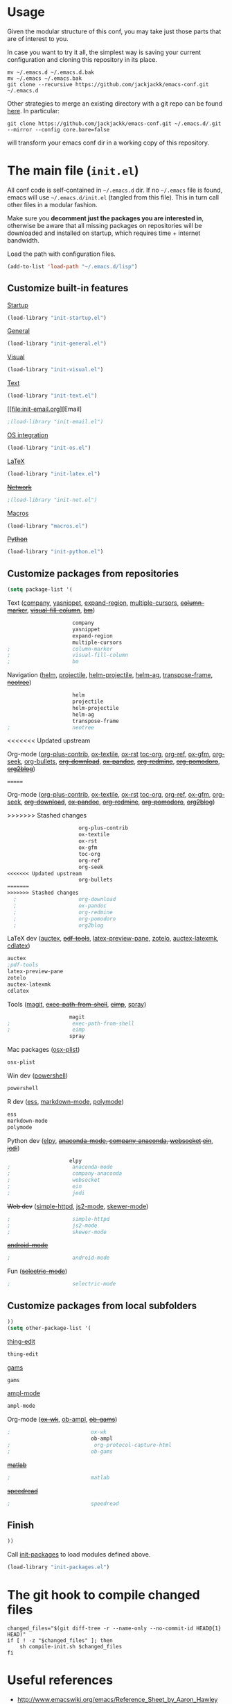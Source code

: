 #+OPTIONS: toc:t h:4 num:nil
#+PROPERTY: header-args :results silent
* Usage
Given the modular structure of this conf, you may take just those
parts that are of interest to you.

In case you want to try it all, the simplest way is saving your
current configuration and cloning this repository in its place.
#+BEGIN_SRC shell
mv ~/.emacs.d ~/.emacs.d.bak
mv ~/.emacs ~/.emacs.bak
git clone --recursive https://github.com/jackjackk/emacs-conf.git ~/.emacs.d
#+END_SRC

Other strategies to merge an existing directory with a git repo can be found [[http://stackoverflow.com/questions/5377960/whats-the-best-practice-to-git-clone-into-an-existing-folder][here]]. In particular:
#+BEGIN_SRC shell
git clone https://github.com/jackjackk/emacs-conf.git ~/.emacs.d/.git --mirror --config core.bare=false
#+END_SRC
will transform your emacs conf dir in a working copy of this repository.
* The main file (~init.el~)
:PROPERTIES:
:header-args: :tangle init.el
:END:

All conf code is self-contained in =~/.emacs.d= dir. If no =~/.emacs=
file is found, emacs will use =~/.emacs.d/init.el= (tangled from this file). This in
turn call other files in a modular fashion.

Make sure you *decomment just the packages you are interested in*,
otherwise be aware that all missing packages on repositories will be
downloaded and installed on startup, which requires time + internet
bandwidth.

Load the path with configuration files.
#+BEGIN_SRC emacs-lisp
(add-to-list 'load-path "~/.emacs.d/lisp")
#+END_SRC
** Customize built-in features
**** [[file:init-startup.org][Startup]]
#+BEGIN_SRC emacs-lisp
(load-library "init-startup.el")
#+END_SRC

**** [[file:init-general.org][General]]
#+BEGIN_SRC emacs-lisp
(load-library "init-general.el")
#+END_SRC

**** [[file:init-visual.org][Visual]]
#+BEGIN_SRC emacs-lisp
(load-library "init-visual.el")
#+END_SRC

**** [[file:init-text.org][Text]]
#+BEGIN_SRC emacs-lisp
(load-library "init-text.el")
#+END_SRC
**** [[file:init-email.org][Email]
#+BEGIN_SRC emacs-lisp
;(load-library "init-email.el")
#+END_SRC

**** [[file:init-os.org][OS integration]]
#+BEGIN_SRC emacs-lisp
(load-library "init-os.el")
#+END_SRC

**** [[file:init-latex.org][LaTeX]]
#+BEGIN_SRC emacs-lisp
(load-library "init-latex.el")
#+END_SRC

**** +[[file:init-net.org][Network]]+
#+BEGIN_SRC emacs-lisp
;(load-library "init-net.el")
#+END_SRC

**** [[file:macros.el][Macros]]
#+BEGIN_SRC emacs-lisp
(load-library "macros.el")
#+END_SRC

**** +[[file:init-python.org][Python]]+
#+BEGIN_SRC emacs-lisp
(load-library "init-python.el")
#+END_SRC
** Customize packages from repositories
#+BEGIN_SRC emacs-lisp
  (setq package-list '(
#+END_SRC

**** Text ([[file:init-mod-company.org][company]], [[file:init-mod-yasnippet.org][yasnippet]], [[file:init-mod-expand-region.org][expand-region]], [[file:init-mod-multiple-cursors.org][multiple-cursors]], +[[file:init-mod-column-marker.org][column-marker]]+, +[[file:init-mod-visual-fill-column.org][visual-fill-column]]+, +[[file:init-mod-bm.org][bm]]+)
#+BEGIN_SRC emacs-lisp
                       company
                       yasnippet
                       expand-region
                       multiple-cursors
  ;                    column-marker
  ;                    visual-fill-column
  ;                    bm
#+END_SRC

**** Navigation ([[file:init-mod-helm.org][helm]], [[file:init-mod-projectile.org][projectile]], [[file:init-mod-helm-projectile.org][helm-projectile]], [[file:init-mod-helm-ag.org][helm-ag]], [[file:init-mod-transpose-frame.org][transpose-frame]], +[[file:init-mod-neotree.org][neotree]]+)
#+BEGIN_SRC emacs-lisp
                       helm
                       projectile
                       helm-projectile
                       helm-ag
                       transpose-frame
  ;                    neotree
#+END_SRC

<<<<<<< Updated upstream
**** Org-mode ([[file:init-mod-org-plus-contrib.org][org-plus-contrib]], [[file:init-mod-ox-textile.org][ox-textile]], [[file:init-mod-ox-rst.org][ox-rst]]  [[file:init-mod-toc-org.org][toc-org]], [[file:init-mod-org-ref.org][org-ref]], [[file:init-mod-ox-gfm.org][ox-gfm]], [[file:init-mod-org-seek.org][org-seek]], [[file:init-mod-org-bullets.org][org-bullets]], +[[file:init-mod-org-download.org][org-download]]+, +[[file:init-mod-ox-pandoc.org][ox-pandoc]]+, +[[file:init-mod-org-redmine.org][org-redmine]]+, +[[file:init-mod-org-pomodoro.org][org-pomodoro]]+, +[[file:init-mod-org2blog.org][org2blog]]+)
=======
**** Org-mode ([[file:init-mod-org-plus-contrib.org][org-plus-contrib]], [[file:init-mod-ox-textile.org][ox-textile]], [[file:init-mod-ox-rst.org][ox-rst]]  [[file:init-mod-toc-org.org][toc-org]], [[file:init-mod-org-ref.org][org-ref]], [[file:init-mod-ox-gfm.org][ox-gfm]], [[file:init-mod-org-seek.org][org-seek]], +[[file:init-mod-org-download.org][org-download]]+, +[[file:init-mod-ox-pandoc.org][ox-pandoc]]+, +[[file:init-mod-org-redmine.org][org-redmine]]+, +[[file:init-mod-org-pomodoro.org][org-pomodoro]]+, +[[file:init-mod-org2blog.org][org2blog]]+)
>>>>>>> Stashed changes
#+BEGIN_SRC emacs-lisp
                       org-plus-contrib
                       ox-textile
                       ox-rst
                       ox-gfm
                       toc-org
                       org-ref
                       org-seek
<<<<<<< Updated upstream
                       org-bullets
=======
>>>>>>> Stashed changes
  ;                    org-download
  ;                    ox-pandoc
  ;                    org-redmine
  ;                    org-pomodoro
  ;                    org2blog
#+END_SRC

**** LaTeX dev ([[file:init-mod-auctex.org][auctex]], +[[file:init-mod-pdf-tools.org][pdf-tools]]+, [[file:init-mod-latex-preview-pane.org][latex-preview-pane]], [[file:init-mod-zotelo.org][zotelo]], [[file:init-mod-auctex-latexmk.org][auctex-latexmk]], [[file:init-mod-cdlatex.org][cdlatex]])
#+BEGIN_SRC emacs-lisp
  auctex
  ;pdf-tools
  latex-preview-pane
  zotelo
  auctex-latexmk
  cdlatex
#+END_SRC

**** Tools ([[file:init-mod-magit.org][magit]], +[[file:init-mod-exec-path-from-shell.org][exec-path-from-shell]]+, +[[file:init-mod-eimp.org][eimp]]+, [[file:init-mod-spray.org][spray]]) 
#+BEGIN_SRC emacs-lisp
                      magit
  ;                    exec-path-from-shell
  ;                    eimp
                      spray
#+END_SRC

**** Mac packages ([[file:init-mod-osx-plist.org][osx-plist]])
#+BEGIN_SRC emacs-lisp
                       osx-plist
#+END_SRC
**** Win dev ([[file:init-mod-powershell.org][powershell]])
#+BEGIN_SRC emacs-lisp
                       powershell
#+END_SRC
**** R dev ([[file:init-mod-ess.org][ess]], [[file:init-mod-markdown-mode.org][markdown-mode]], [[file:init-mod-polymode.org][polymode]])
#+BEGIN_SRC emacs-lisp
                       ess
                       markdown-mode
                       polymode
#+END_SRC

**** Python dev ([[file:init-mod-elpy.org][elpy]], +[[file:init-mod-anaconda-mode.org][anaconda-mode]], [[file:init-mod-company-anaconda.org][company-anaconda]], [[file:init-mod-websocket.org][websocket]] [[file:init-mod-ein.org][ein]]+, +[[file:init-mod-jedi.org][jedi]]+)
#+BEGIN_SRC emacs-lisp
                      elpy
  ;                    anaconda-mode
  ;                    company-anaconda
  ;                    websocket
  ;                    ein
  ;                    jedi
#+END_SRC

**** +Web dev+ ([[file:init-mod-simple-httpd.org][simple-httpd]], [[file:init-mod-js2-mode.org][js2-mode]], [[file:init-mod-skewer-mode.org][skewer-mode]])
#+BEGIN_SRC emacs-lisp
  ;                    simple-httpd
  ;                    js2-mode
  ;                    skewer-mode
#+END_SRC

**** +[[file:init-mod-android-mode.org][android-mode]]+
#+BEGIN_SRC emacs-lisp
   ;                    android-mode
#+END_SRC

**** Fun (+[[file:init-mod-selectric-mode.org][selectric-mode]]+)
#+BEGIN_SRC emacs-lisp
   ;                    selectric-mode
#+END_SRC

** Customize packages from local subfolders
#+BEGIN_SRC emacs-lisp
  ))
  (setq other-package-list '(
#+END_SRC

**** [[file:init-mod-thing-edit.org][thing-edit]]
#+BEGIN_SRC emacs-lisp
                             thing-edit
#+END_SRC

**** [[file:init-mod-gams.org][gams]]
#+BEGIN_SRC emacs-lisp
                             gams
#+END_SRC
**** [[file:init-mod-ampl-mode.org][ampl-mode]]
#+BEGIN_SRC emacs-lisp
                             ampl-mode
#+END_SRC
**** Org-mode (+[[file:init-mod-ox-wk.org][ox-wk]]+, [[file:init-mod-ob-ampl.org][ob-ampl]], +[[file:init-mod-ob-gams.org][ob-gams]]+)
#+BEGIN_SRC emacs-lisp
  ;                          ox-wk
                             ob-ampl
  ;                           org-protocol-capture-html
  ;                          ob-gams
#+END_SRC

**** +[[file:init-mod-matlab.org][matlab]]+
#+BEGIN_SRC emacs-lisp
  ;                          matlab
#+END_SRC

**** +[[file:init-mod-speedread.org][speedread]]+
#+BEGIN_SRC emacs-lisp
  ;                          speedread
#+END_SRC

** Finish
#+BEGIN_SRC emacs-lisp
  ))
#+END_SRC

Call [[file:init-packages.org][init-packages]] to load modules defined above.
#+BEGIN_SRC emacs-lisp
  (load-library "init-packages.el")
#+END_SRC
* The git hook to compile changed files
:PROPERTIES:
:header-args: :tangle   .git/hooks/post-merge
:END:

#+BEGIN_SRC shell :shebang "#!/usr/bin/bash"
  changed_files="$(git diff-tree -r --name-only --no-commit-id HEAD@{1} HEAD)"
  if [ ! -z "$changed_files" ]; then
      sh compile-init.sh $changed_files
  fi
#+END_SRC
* Useful references
- http://www.emacswiki.org/emacs/Reference_Sheet_by_Aaron_Hawley
- https://org-babel.readthedocs.io/en/latest/
* DISCLAIMER

THIS SOFTWARE IS PRIVIDED "AS IS" AND COMES WITH NO WARRANTY. USE AT YOUR OWN RISK. IN NO EVENT SHALL THE AUTHORS BE LIABLE FOR ANY DIRECT, INDIRECT, INCIDENTAL, EXEMPLARY, OR CONSEQUENTIAL DAMAGES (INCLUDING BUT NOT LIMITED TO LOSS OR CORRUPTION OF DATA). USE AT YOUR OWN RISK.
